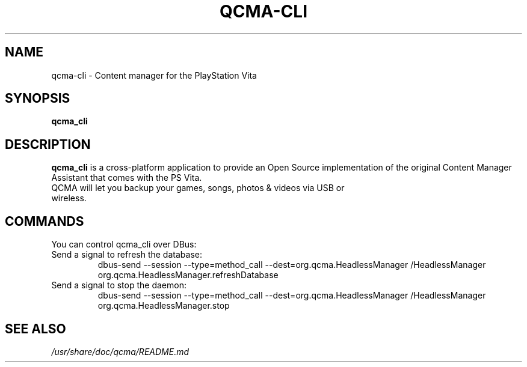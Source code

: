 .TH QCMA-CLI 6 "MARCH 2015"
.SH NAME
qcma-cli \- Content manager for the PlayStation Vita
.SH SYNOPSIS
.B qcma_cli

.SH DESCRIPTION
\fBqcma_cli\fR is a cross-platform application to provide an Open Source implementation
of the original Content Manager Assistant that comes with the PS Vita.
.TP
QCMA will let you backup your games, songs, photos & videos via USB or wireless.

.SH COMMANDS
You can control qcma_cli over DBus:

.TP
Send a signal to refresh the database:
.BR
dbus-send --session --type=method_call --dest=org.qcma.HeadlessManager /HeadlessManager org.qcma.HeadlessManager.refreshDatabase
.TP
Send a signal to stop the daemon:
.BR
dbus-send --session --type=method_call --dest=org.qcma.HeadlessManager /HeadlessManager org.qcma.HeadlessManager.stop

.SH "SEE ALSO"
.I /usr/share/doc/qcma/README.md
